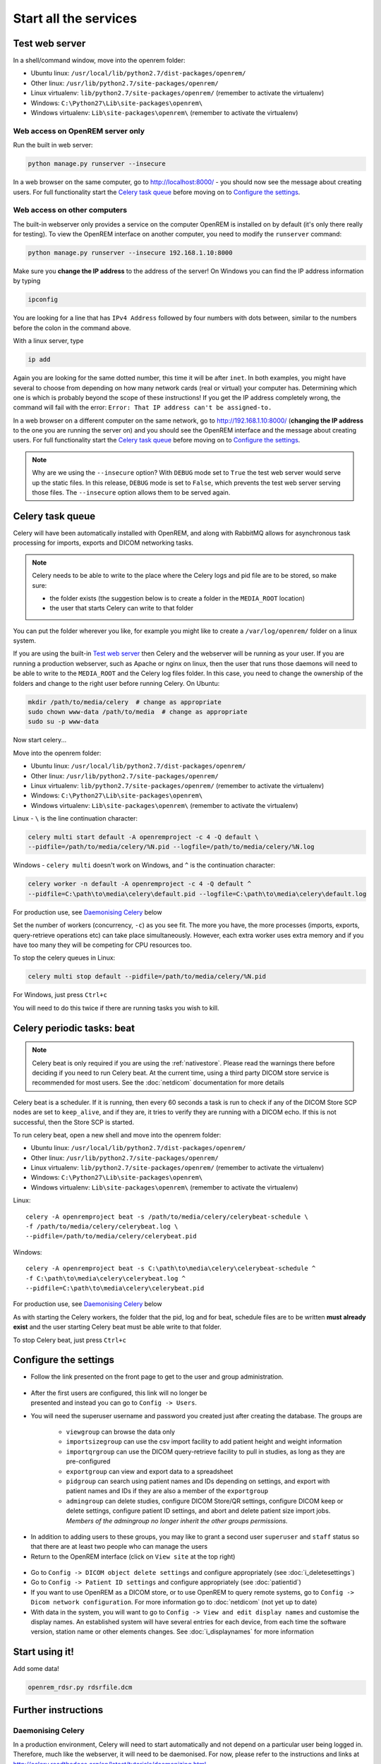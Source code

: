 **********************
Start all the services
**********************

Test web server
===============

In a shell/command window, move into the openrem folder:

* Ubuntu linux: ``/usr/local/lib/python2.7/dist-packages/openrem/``
* Other linux: ``/usr/lib/python2.7/site-packages/openrem/``
* Linux virtualenv: ``lib/python2.7/site-packages/openrem/`` (remember to activate the virtualenv)
* Windows: ``C:\Python27\Lib\site-packages\openrem\``
* Windows virtualenv: ``Lib\site-packages\openrem\`` (remember to activate the virtualenv)

Web access on OpenREM server only
^^^^^^^^^^^^^^^^^^^^^^^^^^^^^^^^^

Run the built in web server:

.. sourcecode:: console

    python manage.py runserver --insecure

In a web browser on the same computer, go to http://localhost:8000/ - you should now see the message about creating
users. For full functionality start the `Celery task queue`_ before moving on to `Configure the settings`_.

Web access on other computers
^^^^^^^^^^^^^^^^^^^^^^^^^^^^^

The built-in webserver only provides a service on the computer OpenREM is installed on by default (it's only there
really for testing). To view the OpenREM interface on another computer, you need to modify the ``runserver`` command:

.. sourcecode:: console

    python manage.py runserver --insecure 192.168.1.10:8000

Make sure you **change the IP address** to the address of the server! On Windows you can find the IP address information
by typing

.. sourcecode:: console

    ipconfig

You are looking for a line that has ``IPv4 Address`` followed by four numbers with dots between, similar to the
numbers before the colon in the command above.

With a linux server, type

.. sourcecode:: console

    ip add

Again you are looking for the same dotted number, this time it will be after ``inet``. In both examples, you might
have several to choose from depending on how many network cards (real or virtual) your computer has. Determining
which one is which is probably beyond the scope of these instructions! If you get the IP address completely wrong,
the command will fail with the error: ``Error: That IP address can't be assigned-to.``

In a web browser on a different computer on the same network, go to http://192.168.1.10:8000/ (**changing the IP address**
to the one you are running the server on) and you should see the OpenREM interface and the message about creating users.
For full functionality start the `Celery task queue`_ before moving on to `Configure the settings`_.

..  Note::

    Why are we using the ``--insecure`` option? With ``DEBUG`` mode set to ``True``
    the test web server would serve up the static files. In this release,
    ``DEBUG`` mode is set to ``False``, which prevents the test web server
    serving those files. The ``--insecure`` option allows them to be served again.

Celery task queue
=================

Celery will have been automatically installed with OpenREM, and along with
RabbitMQ allows for asynchronous task processing for imports, exports and DICOM networking tasks.

..  Note::

    Celery needs to be able to write to the place where the Celery logs and pid file are to be stored, so make sure:

    * the folder exists (the suggestion below is to create a folder in the ``MEDIA_ROOT`` location)
    * the user that starts Celery can write to that folder

You can put the folder wherever you like, for example you might like to create a ``/var/log/openrem/`` folder on a linux
system.

If you are using the built-in `Test web server`_ then Celery and the webserver will be running as your user. If you are
running a production webserver, such as Apache or nginx on linux, then the user that runs those daemons will need to
be able to write to the ``MEDIA_ROOT`` and the Celery log files folder. In this case, you need to change the ownership
of the folders and change to the right user before running Celery. On Ubuntu:

.. sourcecode:: console

    mkdir /path/to/media/celery  # change as appropriate
    sudo chown www-data /path/to/media  # change as appropriate
    sudo su -p www-data

Now start celery...

Move into the openrem folder:

* Ubuntu linux: ``/usr/local/lib/python2.7/dist-packages/openrem/``
* Other linux: ``/usr/lib/python2.7/site-packages/openrem/``
* Linux virtualenv: ``lib/python2.7/site-packages/openrem/`` (remember to activate the virtualenv)
* Windows: ``C:\Python27\Lib\site-packages\openrem\``
* Windows virtualenv: ``Lib\site-packages\openrem\`` (remember to activate the virtualenv)

Linux - ``\`` is the line continuation character:

.. sourcecode:: console

    celery multi start default -A openremproject -c 4 -Q default \
    --pidfile=/path/to/media/celery/%N.pid --logfile=/path/to/media/celery/%N.log

Windows - ``celery multi`` doesn't work on Windows, and ``^`` is the continuation character:

.. sourcecode:: console

    celery worker -n default -A openremproject -c 4 -Q default ^
    --pidfile=C:\path\to\media\celery\default.pid --logfile=C:\path\to\media\celery\default.log

For production use, see `Daemonising Celery`_ below

Set the number of workers (concurrency, ``-c``) as you see fit. The more you have, the more processes (imports, exports,
query-retrieve operations etc) can take place simultaneously. However, each extra worker uses extra memory and if you
have too many they will be competing for CPU resources too.

To stop the celery queues in Linux:

.. sourcecode:: console

    celery multi stop default --pidfile=/path/to/media/celery/%N.pid

For Windows, just press ``Ctrl+c``

You will need to do this twice if there are running tasks you wish to kill.


.. _celery-beat:

Celery periodic tasks: beat
===========================

.. note::

    Celery beat is only required if you are using the :ref:`nativestore`. Please read the warnings there before deciding
    if you need to run Celery beat. At the current time, using a third party DICOM store service is recommended for
    most users. See the :doc:`netdicom` documentation for more details

Celery beat is a scheduler. If it is running, then every 60 seconds a task is run to check if any of the DICOM
Store SCP nodes are set to ``keep_alive``, and if they are, it tries to verify they are running with a DICOM echo.
If this is not successful, then the Store SCP is started.

To run celery beat, open a new shell and move into the openrem folder:

* Ubuntu linux: ``/usr/local/lib/python2.7/dist-packages/openrem/``
* Other linux: ``/usr/lib/python2.7/site-packages/openrem/``
* Linux virtualenv: ``lib/python2.7/site-packages/openrem/`` (remember to activate the virtualenv)
* Windows: ``C:\Python27\Lib\site-packages\openrem\``
* Windows virtualenv: ``Lib\site-packages\openrem\`` (remember to activate the virtualenv)

Linux::

    celery -A openremproject beat -s /path/to/media/celery/celerybeat-schedule \
    -f /path/to/media/celery/celerybeat.log \
    --pidfile=/path/to/media/celery/celerybeat.pid

Windows::

    celery -A openremproject beat -s C:\path\to\media\celery\celerybeat-schedule ^
    -f C:\path\to\media\celery\celerybeat.log ^
    --pidfile=C:\path\to\media\celery\celerybeat.pid

For production use, see `Daemonising Celery`_ below

As with starting the Celery workers, the folder that the pid, log and for beat, schedule files are to be written
**must already exist** and the user starting Celery beat must be able write to that folder.

To stop Celery beat, just press ``Ctrl+c``

.. _user-settings:

Configure the settings
======================


* Follow the link presented on the front page to get to the user and group administration.

.. figure:: img/HomeNoUsers.png
    :align: center
    :alt: Initial home page with no users in groups
.. figure:: img/ConfigMenu.png
    :figwidth: 30 %
    :align: right
    :alt: Configuration menu

* After the first users are configured, this link will no longer be presented and instead you can go to
  ``Config -> Users``.
* You will need the superuser username and password you created just after creating the database. The groups are

    + ``viewgroup`` can browse the data only
    + ``importsizegroup`` can use the csv import facility to add patient height and weight information
    + ``importqrgroup`` can use the DICOM query-retrieve facility to pull in studies, as long as they are pre-configured
    + ``exportgroup`` can view and export data to a spreadsheet
    + ``pidgroup`` can search using patient names and IDs depending on settings, and export with patient names and IDs
      if they are also a member of the ``exportgroup``
    + ``admingroup`` can delete studies, configure DICOM Store/QR settings, configure DICOM keep or delete settings,
      configure patient ID settings, and abort and delete patient size import jobs. *Members of the admingroup no longer
      inherit the other groups permissions.*

.. figure:: img/Groups.png
    :align: center
    :alt: Selecting groups in Django user admin

* In addition to adding users to these groups, you may like to grant a second user ``superuser`` and ``staff`` status
  so that there are at least two people who can manage the users
* Return to the OpenREM interface (click on ``View site`` at the top right)

.. figure:: img/ViewSite.png
    :align: center
    :alt: Link from Django user admin back to OpenREM

* Go to ``Config -> DICOM object delete settings`` and configure appropriately (see :doc:`i_deletesettings`)
* Go to ``Config -> Patient ID settings`` and configure appropriately (see :doc:`patientid`)
* If you want to use OpenREM as a DICOM store, or to use OpenREM to query remote systems, go to
  ``Config -> Dicom network configuration``. For more information go to :doc:`netdicom` (not yet up to date)
* With data in the system, you will want to go to ``Config -> View and edit display names`` and customise
  the display names. An established system will have several entries for each device, from each time the software
  version, station name or other elements changes. See :doc:`i_displaynames` for more information



Start using it!
===============

Add some data!

.. sourcecode:: bash

    openrem_rdsr.py rdsrfile.dcm


Further instructions
====================

Daemonising Celery
^^^^^^^^^^^^^^^^^^

In a production environment, Celery will need to start automatically and
not depend on a particular user being logged in. Therefore, much like
the webserver, it will need to be daemonised. For now, please refer to the
instructions and links at http://celery.readthedocs.org/en/latest/tutorials/daemonizing.html.

